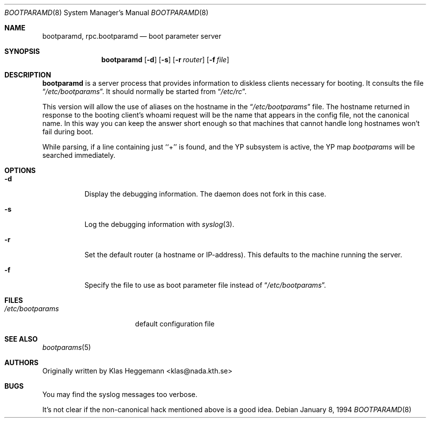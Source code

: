 .\" $NetBSD: rpc.bootparamd.8,v 1.13 2002/02/08 01:38:55 ross Exp $
.\" @(#)bootparamd.8
.Dd January 8, 1994
.Dt BOOTPARAMD 8
.Os
.Sh NAME
.Nm bootparamd ,
.Nm rpc.bootparamd
.Nd boot parameter server
.Sh SYNOPSIS
.Nm
.Op Fl d
.Op Fl s
.Op Fl r Ar router
.Op Fl f Ar file
.Sh DESCRIPTION
.Nm
is a server process that provides information to diskless clients
necessary for booting. It consults the file
.Dq Pa /etc/bootparams .
It should normally be started from
.Dq Pa /etc/rc .
.Pp
This version will allow the use of aliases on the hostname in the
.Dq Pa /etc/bootparams
file. The hostname returned in response to the booting client's whoami request
will be the name that appears in the config file, not the canonical name.
In this way you can keep the answer short enough
so that machines that cannot handle long hostnames won't fail during boot.
.Pp
While parsing, if a line containing just ``+'' is found, and
the YP subsystem is active, the YP map
.Pa bootparams
will be searched immediately.
.Sh OPTIONS
.Bl -tag -width indent
.It Fl d
Display the debugging information. The daemon does not fork in this
case.
.It Fl s
Log the debugging information with
.Xr syslog 3 .
.It Fl r
Set the default router (a hostname or IP-address).
This defaults to the machine running the server.
.It Fl f
Specify the file to use as boot parameter file instead of
.Dq Pa /etc/bootparams .
.El
.Sh FILES
.Bl -tag -width /etc/bootparams -compact
.It Pa /etc/bootparams
default configuration file
.El
.Sh SEE ALSO
.Xr bootparams 5
.Sh AUTHORS
Originally written by Klas Heggemann \*[Lt]klas@nada.kth.se\*[Gt]
.Sh BUGS
You may find the syslog messages too verbose.
.Pp
It's not clear if the non-canonical hack mentioned above is a good idea.

